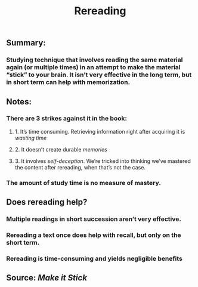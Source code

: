 #+TITLE: Rereading

** Summary:
*** Studying technique that involves reading the same material again (or multiple times) in an attempt to make the material “stick” to your brain. It isn’t very effective in the long term, but in short term can help with memorization.
** Notes:
*** There are 3 strikes against it in the book:
**** 1. It’s time consuming. Retrieving information right after acquiring it is [[wasting time]]
**** 2. It doesn’t create durable [[memories]]
**** 3. It involves [[self-deception]]. We’re tricked into thinking we’ve mastered the content after rereading, when that’s not the case.
*** The amount of study time is no measure of mastery.
** Does rereading help?
*** Multiple readings in short succession aren’t very effective.
*** Rereading a text once does help with recall, but only on the short term.
*** Rereading is time-consuming and yields negligible benefits
** Source: [[Make it Stick]]
